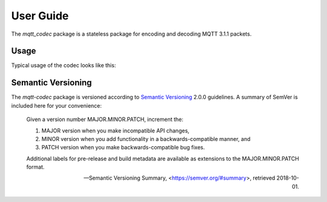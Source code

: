 ============
User Guide
============

The `mqtt_codec` package is a stateless package for encoding and
decoding MQTT 3.1.1 packets.

Usage
======

Typical usage of the codec looks like this:

.. doctest::

   >>> from io import BytesIO
   >>> from binascii import b2a_hex
   >>> import mqtt_codec.packet
   >>> import mqtt_codec.io
   >>>
   >>> # Encode a Connect packet
   >>> will = mqtt_codec.packet.MqttWill(qos=0, topic='hello', message='message', retain=True)
   >>> connect = mqtt_codec.packet.MqttConnect(client_id='client_id', clean_session=False, keep_alive=0, will=will)
   >>> f = BytesIO()
   >>> try:
   ...   num_bytes_written = connect.encode(f)
   ...   buf = f.getvalue()
   ... finally:
   ...   f.close()
   ...
   >>> assert len(buf) == num_bytes_written
   >>> print('0x{} ({} bytes)'.format(b2a_hex(buf), len(buf)))
   0x102500044d515454042400000009636c69656e745f6964000568656c6c6f00076d657373616765 (39 bytes)
   >>>
   >>> # Decode the connect packet and assert equality.
   >>> with mqtt_codec.io.BytesReader(buf) as f:
   ...   num_bytes_read, decoded_connect = connect.decode(f)
   ...
   >>> assert len(buf) == num_bytes_written
   >>> assert connect == decoded_connect
   >>> print('  Encoded {}'.format(connect))
     Encoded MqttConnect(client_id='client_id', clean_session=False, keep_alive=0s, username=None, password=None, will=MqttWill(topic=hello, payload=0x6d657373616765, retain=True, qos=0))
   >>> print('= Decoded {}'.format(decoded_connect))
   = Decoded MqttConnect(client_id=u'client_id', clean_session=False, keep_alive=0s, username=None, password=None, will=MqttWill(topic=hello, payload=0x6d657373616765, retain=True, qos=0))


Semantic Versioning
====================

The `mqtt-codec` package is versioned according to `Semantic Versioning
<https://semver.org>`_ 2.0.0 guidelines.  A summary of SemVer is
included here for your convenience:

    Given a version number MAJOR.MINOR.PATCH, increment the:

    1. MAJOR version when you make incompatible API changes,
    2. MINOR version when you add functionality in a
       backwards-compatible manner, and
    3. PATCH version when you make backwards-compatible bug fixes.

    Additional labels for pre-release and build metadata are available
    as extensions to the MAJOR.MINOR.PATCH format.

    -- Semantic Versioning Summary, <https://semver.org/#summary>, retrieved 2018-10-01.

